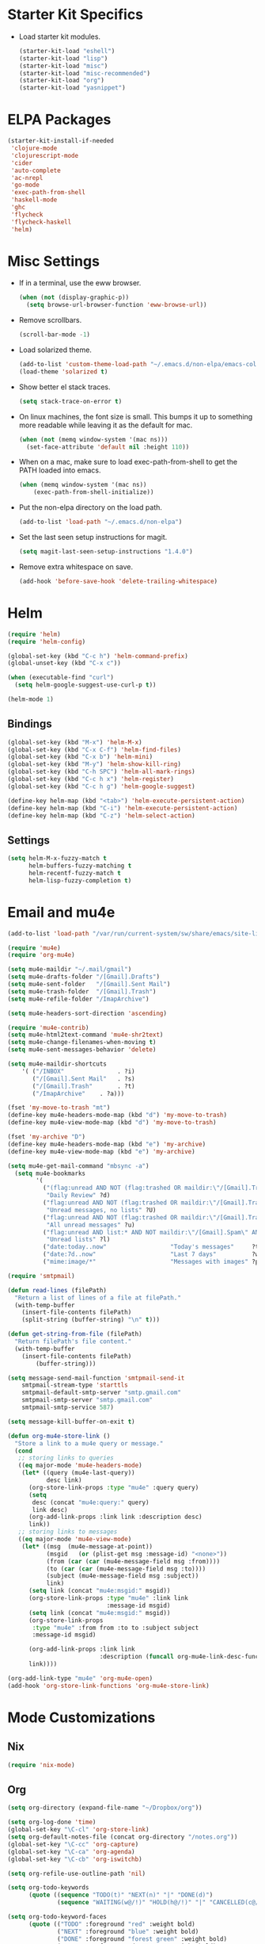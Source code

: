 * Starter Kit Specifics
 - Load starter kit modules.
   #+BEGIN_SRC emacs-lisp
     (starter-kit-load "eshell")
     (starter-kit-load "lisp")
     (starter-kit-load "misc")
     (starter-kit-load "misc-recommended")
     (starter-kit-load "org")
     (starter-kit-load "yasnippet")
   #+END_SRC

* ELPA Packages

#+BEGIN_SRC emacs-lisp
  (starter-kit-install-if-needed
   'clojure-mode
   'clojurescript-mode
   'cider
   'auto-complete
   'ac-nrepl
   'go-mode
   'exec-path-from-shell
   'haskell-mode
   'ghc
   'flycheck
   'flycheck-haskell
   'helm)
#+END_SRC

* Misc Settings


 - If in a terminal, use the eww browser.
   #+BEGIN_SRC emacs-lisp
     (when (not (display-graphic-p))
       (setq browse-url-browser-function 'eww-browse-url))
   #+END_SRC
 - Remove scrollbars.
   #+BEGIN_SRC emacs-lisp
     (scroll-bar-mode -1)
   #+END_SRC

 - Load solarized theme.
   #+BEGIN_SRC emacs-lisp
     (add-to-list 'custom-theme-load-path "~/.emacs.d/non-elpa/emacs-color-theme-solarized")
     (load-theme 'solarized t)
   #+END_SRC

 - Show better el stack traces.
   #+BEGIN_SRC emacs-lisp
     (setq stack-trace-on-error t)
   #+END_SRC

 - On linux machines, the font size is small. This bumps it up to
   something more readable while leaving it as the default for mac.
   #+BEGIN_SRC emacs-lisp
     (when (not (memq window-system '(mac ns)))
       (set-face-attribute 'default nil :height 110))
   #+END_SRC

 - When on a mac, make sure to load exec-path-from-shell to get the
   PATH loaded into emacs.
   #+BEGIN_SRC emacs-lisp
     (when (memq window-system '(mac ns))
         (exec-path-from-shell-initialize))
   #+END_SRC

 - Put the non-elpa directory on the load path.
   #+BEGIN_SRC emacs-lisp
     (add-to-list 'load-path "~/.emacs.d/non-elpa")
   #+END_SRC

 - Set the last seen setup instructions for magit.
   #+BEGIN_SRC emacs-lisp
     (setq magit-last-seen-setup-instructions "1.4.0")
   #+END_SRC

 - Remove extra whitespace on save.
   #+BEGIN_SRC emacs-lisp
     (add-hook 'before-save-hook 'delete-trailing-whitespace)
   #+END_SRC

* Helm
#+BEGIN_SRC emacs-lisp
  (require 'helm)
  (require 'helm-config)

  (global-set-key (kbd "C-c h") 'helm-command-prefix)
  (global-unset-key (kbd "C-x c"))

  (when (executable-find "curl")
    (setq helm-google-suggest-use-curl-p t))

  (helm-mode 1)
#+END_SRC
** Bindings
#+BEGIN_SRC emacs-lisp
  (global-set-key (kbd "M-x") 'helm-M-x)
  (global-set-key (kbd "C-x C-f") 'helm-find-files)
  (global-set-key (kbd "C-x b") 'helm-mini)
  (global-set-key (kbd "M-y") 'helm-show-kill-ring)
  (global-set-key (kbd "C-h SPC") 'helm-all-mark-rings)
  (global-set-key (kbd "C-c h x") 'helm-register)
  (global-set-key (kbd "C-c h g") 'helm-google-suggest)

  (define-key helm-map (kbd "<tab>") 'helm-execute-persistent-action)
  (define-key helm-map (kbd "C-i") 'helm-execute-persistent-action)
  (define-key helm-map (kbd "C-z") 'helm-select-action)
#+END_SRC

** Settings
#+BEGIN_SRC emacs-lisp
  (setq helm-M-x-fuzzy-match t
        helm-buffers-fuzzy-matching t
        helm-recentf-fuzzy-match t
        helm-lisp-fuzzy-completion t)
#+END_SRC

* Email and mu4e
#+BEGIN_SRC emacs-lisp
  (add-to-list 'load-path "/var/run/current-system/sw/share/emacs/site-lisp/mu4e")

  (require 'mu4e)
  (require 'org-mu4e)

  (setq mu4e-maildir "~/.mail/gmail")
  (setq mu4e-drafts-folder "/[Gmail].Drafts")
  (setq mu4e-sent-folder   "/[Gmail].Sent Mail")
  (setq mu4e-trash-folder  "/[Gmail].Trash")
  (setq mu4e-refile-folder "/ImapArchive")

  (setq mu4e-headers-sort-direction 'ascending)

  (require 'mu4e-contrib)
  (setq mu4e-html2text-command 'mu4e-shr2text)
  (setq mu4e-change-filenames-when-moving t)
  (setq mu4e-sent-messages-behavior 'delete)

  (setq mu4e-maildir-shortcuts
      '( ("/INBOX"               . ?i)
         ("/[Gmail].Sent Mail"   . ?s)
         ("/[Gmail].Trash"       . ?t)
         ("/ImapArchive"    . ?a)))

  (fset 'my-move-to-trash "mt")
  (define-key mu4e-headers-mode-map (kbd "d") 'my-move-to-trash)
  (define-key mu4e-view-mode-map (kbd "d") 'my-move-to-trash)

  (fset 'my-archive "D")
  (define-key mu4e-headers-mode-map (kbd "e") 'my-archive)
  (define-key mu4e-view-mode-map (kbd "e") 'my-archive)

  (setq mu4e-get-mail-command "mbsync -a")
    (setq mu4e-bookmarks
          '(
            ("(flag:unread AND NOT (flag:trashed OR maildir:\"/[Gmail].Trash\") AND NOT ((maildir:\"/[Gmail].Spam\") OR (maildir:\"/[Gmail].All Mail\") OR (maildir:\"/[Gmail].Important\")) OR maildir:\"/[Gmail].Inbox\""
             "Daily Review" ?d)
            ("flag:unread AND NOT (flag:trashed OR maildir:\"/[Gmail].Trash\") AND NOT list:* AND NOT maildir:\"/[Gmail].Spam\""
             "Unread messages, no lists" ?U)
            ("flag:unread AND NOT (flag:trashed OR maildir:\"/[Gmail].Trash\") AND NOT maildir:\"/[Gmail].Spam\""
             "All unread messages" ?u)
            ("flag:unread AND list:* AND NOT maildir:\"/[Gmail].Spam\" AND NOT maildir:\"/[Gmail].Trash\""
             "Unread lists" ?l)
            ("date:today..now"                  "Today's messages"     ?t)
            ("date:7d..now"                     "Last 7 days"          ?w)
            ("mime:image/*"                     "Messages with images" ?p)))

  (require 'smtpmail)

  (defun read-lines (filePath)
    "Return a list of lines of a file at filePath."
    (with-temp-buffer
      (insert-file-contents filePath)
      (split-string (buffer-string) "\n" t)))

  (defun get-string-from-file (filePath)
    "Return filePath's file content."
    (with-temp-buffer
      (insert-file-contents filePath)
          (buffer-string)))

  (setq message-send-mail-function 'smtpmail-send-it
      smtpmail-stream-type 'starttls
      smtpmail-default-smtp-server "smtp.gmail.com"
      smtpmail-smtp-server "smtp.gmail.com"
      smtpmail-smtp-service 587)

  (setq message-kill-buffer-on-exit t)

  (defun org-mu4e-store-link ()
    "Store a link to a mu4e query or message."
    (cond
     ;; storing links to queries
     ((eq major-mode 'mu4e-headers-mode)
      (let* ((query (mu4e-last-query))
             desc link)
        (org-store-link-props :type "mu4e" :query query)
        (setq
         desc (concat "mu4e:query:" query)
         link desc)
        (org-add-link-props :link link :description desc)
        link))
     ;; storing links to messages
     ((eq major-mode 'mu4e-view-mode)
      (let* ((msg  (mu4e-message-at-point))
             (msgid   (or (plist-get msg :message-id) "<none>"))
             (from (car (car (mu4e-message-field msg :from))))
             (to (car (car (mu4e-message-field msg :to))))
             (subject (mu4e-message-field msg :subject))
             link)
        (setq link (concat "mu4e:msgid:" msgid))
        (org-store-link-props :type "mu4e" :link link
                              :message-id msgid)
        (setq link (concat "mu4e:msgid:" msgid))
        (org-store-link-props
         :type "mu4e" :from from :to to :subject subject
         :message-id msgid)

        (org-add-link-props :link link
                            :description (funcall org-mu4e-link-desc-func msg))
        link))))

  (org-add-link-type "mu4e" 'org-mu4e-open)
  (add-hook 'org-store-link-functions 'org-mu4e-store-link)
#+END_SRC

* Mode Customizations
** Nix
#+BEGIN_SRC emacs-lisp
  (require 'nix-mode)
#+END_SRC
** Org
#+BEGIN_SRC emacs-lisp
  (setq org-directory (expand-file-name "~/Dropbox/org"))

  (setq org-log-done 'time)
  (global-set-key "\C-cl" 'org-store-link)
  (setq org-default-notes-file (concat org-directory "/notes.org"))
  (global-set-key "\C-cc" 'org-capture)
  (global-set-key "\C-ca" 'org-agenda)
  (global-set-key "\C-cb" 'org-iswitchb)

  (setq org-refile-use-outline-path 'nil)

  (setq org-todo-keywords
        (quote ((sequence "TODO(t)" "NEXT(n)" "|" "DONE(d)")
                (sequence "WAITING(w@/!)" "HOLD(h@/!)" "|" "CANCELLED(c@/!)" "PHONE" "MEETING"))))

  (setq org-todo-keyword-faces
        (quote (("TODO" :foreground "red" :weight bold)
                ("NEXT" :foreground "blue" :weight bold)
                ("DONE" :foreground "forest green" :weight bold)
                ("WAITING" :foreground "orange" :weight bold)
                ("HOLD" :foreground "magenta" :weight bold)
                ("CANCELLED" :foreground "forest green" :weight bold)
                ("MEETING" :foreground "forest green" :weight bold)
                ("PHONE" :foreground "forest green" :weight bold))))

  (setq org-clock-in-resume t)
  (setq org-drawers (quote ("PROPERTIES" "LOGBOOK")))
  (setq org-clock-into-drawer t)
  (setq org-clock-out-remove-zero-time-clocks t)
  (setq org-clock-out-when-done t)

  (setq org-capture-templates
        '(("t" "Todo" entry (file+datetree
                              (concat org-directory "/inbox.org"))
           "* TODO %^{Description}
  %U
  %?
  " :clock-in t :clock-resume t)
          ("r" "Respond" entry (file+datetree
                                (concat org-directory "/inbox.org"))
                 "* NEXT Respond to %:from on %:subject
  SCHEDULED: %t
  %U
  %a
  " :clock-in t :clock-resume t :immediate-finish t)
          ("n" "Note" entry (file+datetree
                             (concat org-directory "/inbox.org"))
                 "* %? :NOTE:
  %U
  " :clock-in t :clock-resume t)
          ("j" "Journal" entry (file+datetree (concat org-directory "/journal.org"))
                 "* %^{Title}
  %U
  %?
  " :clock-in t :clock-resume t)
          ("l" "Log Time" entry (file+datetree
                                 (concat org-directory "/timelog.org"))
           "** %U - %^{Activity}  :TIME:")
          ("m" "Meeting" entry (file+datetree
                                (concat org-directory "/inbox.org"))
                 "* MEETING with %^{Description} :MEETING:
  %U
  %?" :clock-in t :clock-resume t)))

  (setq org-refile-targets (quote ((nil :maxlevel . 4)
                                   (org-agenda-files :maxlevel . 4))))

  (setq backup-directory-alist
        `((".*" . ,temporary-file-directory)))
  (setq auto-save-file-name-transforms
        `((".*" ,temporary-file-directory t)))

  (setq org-agenda-files (list (expand-file-name "~/Dropbox/org")))

  (setq org-agenda-span 'day)

  (add-hook 'org-agenda-mode-hook
            (lambda ()
              (add-hook 'auto-save-hook 'org-save-all-org-buffers nil t)
              (auto-save-mode)))

  (require 'cl)

  (defun buffer-major-mode-org-mode-p (buffer)
    (string= "org-mode" (with-current-buffer buffer major-mode)))

  ;; When refreshing the org mode window, occasionally a file will have
  ;; shifted underneath the current instance of emacs. This function
  ;; will close all org-mode buffers.
  (defun org-close-all-org-buffers ()
    (interactive)
    (mapcar #'kill-buffer
            (remove-if-not #'buffer-major-mode-org-mode-p (buffer-list))))

  ;; This is a global key to close all org mode buffers.
  ;(global-set-key "\C-c\C-g" 'org-close-all-org-buffers)

  (defun org-agenda-redo-with-close-buffers ()
    (interactive)
    (org-close-all-org-buffers)
    (org-agenda-redo t))

  ;: This remaps "g" to close all org mode buffers and then call agenda
  ;; redo. "r" still calls redo normally.
  (add-hook 'org-agenda-mode-hook
            (lambda ()
              (define-key org-agenda-mode-map "g" #'org-agenda-redo-with-close-buffers)))

  ;; I liked http://doc.norang.ca/org-mode.html#WhatDoIWorkOnNext,
  ;; taking some of that.

  (setq org-agenda-custom-commands
        (quote ((" " "Agenda"
                 ((agenda "" nil)
                  (tags-todo "-CANCELLED/!"
                             ((org-agenda-overriding-header "Stuck Projects")
                              (org-agenda-skip-function 'bh/skip-non-stuck-projects)
                              (org-agenda-sorting-strategy
                               '(category-keep))))
                  (tags-todo "-HOLD-CANCELLED/!"
                             ((org-agenda-overriding-header "Projects")
                              (org-agenda-skip-function 'bh/skip-non-projects)
                              (org-tags-match-list-sublevels 'indented)
                              (org-agenda-sorting-strategy
                               '(category-keep))))
                  (tags-todo "-CANCELLED/!NEXT"
                             ((org-agenda-overriding-header (concat "Project Next Tasks"
                                                                    (if bh/hide-scheduled-and-waiting-next-tasks
                                                                        ""
                                                                      " (including WAITING and SCHEDULED tasks)")))
                              (org-agenda-skip-function 'bh/skip-projects-and-habits-and-single-tasks)
                              (org-tags-match-list-sublevels t)
                              (org-agenda-todo-ignore-scheduled bh/hide-scheduled-and-waiting-next-tasks)
                              (org-agenda-todo-ignore-deadlines bh/hide-scheduled-and-waiting-next-tasks)
                              (org-agenda-todo-ignore-with-date bh/hide-scheduled-and-waiting-next-tasks)
                              (org-agenda-sorting-strategy
                               '(todo-state-down effort-up category-keep))))
                  (tags-todo "-REFILE-CANCELLED-WAITING-HOLD/!"
                             ((org-agenda-overriding-header (concat "Project Subtasks"
                                                                    (if bh/hide-scheduled-and-waiting-next-tasks
                                                                        ""
                                                                      " (including WAITING and SCHEDULED tasks)")))
                              (org-agenda-skip-function 'bh/skip-non-project-tasks)
                              (org-agenda-todo-ignore-scheduled bh/hide-scheduled-and-waiting-next-tasks)
                              (org-agenda-todo-ignore-deadlines bh/hide-scheduled-and-waiting-next-tasks)
                              (org-agenda-todo-ignore-with-date bh/hide-scheduled-and-waiting-next-tasks)
                              (org-agenda-sorting-strategy
                               '(category-keep)))))
                  nil))))

#+END_SRC

*** Norang Customizations
#+BEGIN_SRC emacs-lisp
  (defun bh/is-project-p ()
    "Any task with a todo keyword subtask"
    (save-restriction
      (widen)
      (let ((has-subtask)
            (subtree-end (save-excursion (org-end-of-subtree t)))
            (is-a-task (member (nth 2 (org-heading-components)) org-todo-keywords-1)))
        (save-excursion
          (forward-line 1)
          (while (and (not has-subtask)
                      (< (point) subtree-end)
                      (re-search-forward "^\*+ " subtree-end t))
            (when (member (org-get-todo-state) org-todo-keywords-1)
              (setq has-subtask t))))
        (and is-a-task has-subtask))))

  (defun bh/find-project-task ()
    "Move point to the parent (project) task if any"
    (save-restriction
      (widen)
      (let ((parent-task (save-excursion (org-back-to-heading 'invisible-ok) (point))))
        (while (org-up-heading-safe)
          (when (member (nth 2 (org-heading-components)) org-todo-keywords-1)
            (setq parent-task (point))))
        (goto-char parent-task)
        parent-task)))

  (defun bh/is-project-subtree-p ()
    "Any task with a todo keyword that is in a project subtree.
  Callers of this function already widen the buffer view."
    (let ((task (save-excursion (org-back-to-heading 'invisible-ok)
                                (point))))
      (save-excursion
        (bh/find-project-task)
        (if (equal (point) task)
            nil
          t))))

  (defun bh/is-task-p ()
    "Any task with a todo keyword and no subtask"
    (save-restriction
      (widen)
      (let ((has-subtask)
            (subtree-end (save-excursion (org-end-of-subtree t)))
            (is-a-task (member (nth 2 (org-heading-components)) org-todo-keywords-1)))
        (save-excursion
          (forward-line 1)
          (while (and (not has-subtask)
                      (< (point) subtree-end)
                      (re-search-forward "^\*+ " subtree-end t))
            (when (member (org-get-todo-state) org-todo-keywords-1)
              (setq has-subtask t))))
        (and is-a-task (not has-subtask)))))

  (defun bh/is-subproject-p ()
    "Any task which is a subtask of another project"
    (let ((is-subproject)
          (is-a-task (member (nth 2 (org-heading-components)) org-todo-keywords-1)))
      (save-excursion
        (while (and (not is-subproject) (org-up-heading-safe))
          (when (member (nth 2 (org-heading-components)) org-todo-keywords-1)
            (setq is-subproject t))))
      (and is-a-task is-subproject)))

  (defun bh/list-sublevels-for-projects-indented ()
    "Set org-tags-match-list-sublevels so when restricted to a subtree we list all subtasks.
    This is normally used by skipping functions where this variable is already local to the agenda."
    (if (marker-buffer org-agenda-restrict-begin)
        (setq org-tags-match-list-sublevels 'indented)
      (setq org-tags-match-list-sublevels nil))
    nil)

  (defun bh/list-sublevels-for-projects ()
    "Set org-tags-match-list-sublevels so when restricted to a subtree we list all subtasks.
    This is normally used by skipping functions where this variable is already local to the agenda."
    (if (marker-buffer org-agenda-restrict-begin)
        (setq org-tags-match-list-sublevels t)
      (setq org-tags-match-list-sublevels nil))
    nil)

  (defvar bh/hide-scheduled-and-waiting-next-tasks t)

  (defun bh/toggle-next-task-display ()
    (interactive)
    (setq bh/hide-scheduled-and-waiting-next-tasks (not bh/hide-scheduled-and-waiting-next-tasks))
    (when  (equal major-mode 'org-agenda-mode)
      (org-agenda-redo))
    (message "%s WAITING and SCHEDULED NEXT Tasks" (if bh/hide-scheduled-and-waiting-next-tasks "Hide" "Show")))

  (defun bh/skip-stuck-projects ()
    "Skip trees that are not stuck projects"
    (save-restriction
      (widen)
      (let ((next-headline (save-excursion (or (outline-next-heading) (point-max)))))
        (if (bh/is-project-p)
            (let* ((subtree-end (save-excursion (org-end-of-subtree t)))
                   (has-next ))
              (save-excursion
                (forward-line 1)
                (while (and (not has-next) (< (point) subtree-end) (re-search-forward "^\\*+ NEXT " subtree-end t))
                  (unless (member "WAITING" (org-get-tags-at))
                    (setq has-next t))))
              (if has-next
                  nil
                next-headline)) ; a stuck project, has subtasks but no next task
          nil))))

  (defun bh/skip-non-stuck-projects ()
    "Skip trees that are not stuck projects"
    ;; (bh/list-sublevels-for-projects-indented)
    (save-restriction
      (widen)
      (let ((next-headline (save-excursion (or (outline-next-heading) (point-max)))))
        (if (bh/is-project-p)
            (let* ((subtree-end (save-excursion (org-end-of-subtree t)))
                   (has-next ))
              (save-excursion
                (forward-line 1)
                (while (and (not has-next) (< (point) subtree-end) (re-search-forward "^\\*+ NEXT " subtree-end t))
                  (unless (member "WAITING" (org-get-tags-at))
                    (setq has-next t))))
              (if has-next
                  next-headline
                nil)) ; a stuck project, has subtasks but no next task
          next-headline))))

  (defun bh/skip-non-projects ()
    "Skip trees that are not projects"
    ;; (bh/list-sublevels-for-projects-indented)
    (if (save-excursion (bh/skip-non-stuck-projects))
        (save-restriction
          (widen)
          (let ((subtree-end (save-excursion (org-end-of-subtree t))))
            (cond
             ((bh/is-project-p)
              nil)
             ((and (bh/is-project-subtree-p) (not (bh/is-task-p)))
              nil)
             (t
              subtree-end))))
      (save-excursion (org-end-of-subtree t))))

  (defun bh/skip-project-trees-and-habits ()
    "Skip trees that are projects"
    (save-restriction
      (widen)
      (let ((subtree-end (save-excursion (org-end-of-subtree t))))
        (cond
         ((bh/is-project-p)
          subtree-end)
         ;; ((org-is-habit-p)
         ;;  subtree-end)
         (t
          nil)))))

  (defun bh/skip-projects-and-habits-and-single-tasks ()
    "Skip trees that are projects, tasks that are habits, single non-project tasks"
    (save-restriction
      (widen)
      (let ((next-headline (save-excursion (or (outline-next-heading) (point-max)))))
        (cond
         ;; ((org-is-habit-p)
         ;;  next-headline)
         ((and bh/hide-scheduled-and-waiting-next-tasks
               (member "WAITING" (org-get-tags-at)))
          next-headline)
         ((bh/is-project-p)
          next-headline)
         ((and (bh/is-task-p) (not (bh/is-project-subtree-p)))
          next-headline)
         (t
          nil)))))

  (defun bh/skip-project-tasks-maybe ()
    "Show tasks related to the current restriction.
  When restricted to a project, skip project and sub project tasks, habits, NEXT tasks, and loose tasks.
  When not restricted, skip project and sub-project tasks, habits, and project related tasks."
    (save-restriction
      (widen)
      (let* ((subtree-end (save-excursion (org-end-of-subtree t)))
             (next-headline (save-excursion (or (outline-next-heading) (point-max))))
             (limit-to-project (marker-buffer org-agenda-restrict-begin)))
        (cond
         ((bh/is-project-p)
          next-headline)
         ((org-is-habit-p)
          subtree-end)
         ((and (not limit-to-project)
               (bh/is-project-subtree-p))
          subtree-end)
         ((and limit-to-project
               (bh/is-project-subtree-p)
               (member (org-get-todo-state) (list "NEXT")))
          subtree-end)
         (t
          nil)))))

  (defun bh/skip-project-tasks ()
    "Show non-project tasks.
  Skip project and sub-project tasks, habits, and project related tasks."
    (save-restriction
      (widen)
      (let* ((subtree-end (save-excursion (org-end-of-subtree t))))
        (cond
         ((bh/is-project-p)
          subtree-end)
         ;; ((org-is-habit-p)
         ;;  subtree-end)
         ((bh/is-project-subtree-p)
          subtree-end)
         (t
          nil)))))

  (defun bh/skip-non-project-tasks ()
    "Show project tasks.
  Skip project and sub-project tasks, habits, and loose non-project tasks."
    (save-restriction
      (widen)
      (let* ((subtree-end (save-excursion (org-end-of-subtree t)))
             (next-headline (save-excursion (or (outline-next-heading) (point-max)))))
        (cond
         ((bh/is-project-p)
          next-headline)
         ;; ((org-is-habit-p)
         ;;  subtree-end)
         ((and (bh/is-project-subtree-p)
               (member (org-get-todo-state) (list "NEXT")))
          subtree-end)
         ((not (bh/is-project-subtree-p))
          subtree-end)
         (t
          nil)))))

  (defun bh/skip-projects-and-habits ()
    "Skip trees that are projects and tasks that are habits"
    (save-restriction
      (widen)
      (let ((subtree-end (save-excursion (org-end-of-subtree t))))
        (cond
         ((bh/is-project-p)
          subtree-end)
         ;; ((org-is-habit-p)
         ;;  subtree-end)
         (t
          nil)))))

  (defun bh/skip-non-subprojects ()
    "Skip trees that are not projects"
    (let ((next-headline (save-excursion (outline-next-heading))))
      (if (bh/is-subproject-p)
          nil
        next-headline)))

#+END_SRC
** Clojure
 - Initialization.
   #+BEGIN_SRC emacs-lisp
     (add-hook 'cider-mode-hook 'cider-turn-on-eldoc-mode)
     (setq nrepl-hide-special-buffers t)
     (add-hook 'cider-repl-mode-hook 'paredit-mode)
     (add-hook 'cider-repl-mode-hook 'auto-complete-mode)
   #+END_SRC
** GLSL
 - Initialization
   #+BEGIN_SRC emacs-lisp
     (autoload 'glsl-mode "glsl-mode" nil t)
     (add-to-list 'auto-mode-alist '("\\.glsl\\'" . glsl-mode))
     (add-to-list 'auto-mode-alist '("\\.vert\\'" . glsl-mode))
     (add-to-list 'auto-mode-alist '("\\.frag\\'" . glsl-mode))
     (add-to-list 'auto-mode-alist '("\\.geom\\'" . glsl-mode))
   #+END_SRC

** Go
 - Auto gfmt on save.
   #+BEGIN_SRC emacs-lisp
     (add-hook 'before-save-hook 'gofmt-before-save)
   #+END_SRC
** Purescript
 - Initialization.
   #+BEGIN_SRC emacs-lisp
     ;; https://github.com/dysinger/purescript-mode
     ;; make EMACS=/Applications/Emacs.app/Contents/MacOS/Emacs all
     ;; M-x update-directory-autoloads
     (add-to-list 'load-path "~/.emacs.d/non-elpa/purescript-mode")
     (require 'purescript-mode-autoloads)
     (add-hook 'purescript-mode-hook 'turn-on-purescript-indentation)
   #+END_SRC
** Haskell
 - Initialization
   #+BEGIN_SRC emacs-lisp
     (let ((my-cabal-path (expand-file-name "~/.cabal/bin")))
       (setenv "PATH" (concat my-cabal-path ":" (getenv "PATH")))
       (add-to-list 'exec-path my-cabal-path))

     (add-hook 'haskell-mode-hook 'turn-on-haskell-indentation)
     (add-hook 'haskell-mode-hook 'haskell-doc-mode)
     (add-hook 'haskell-mode-hook 'interactive-haskell-mode)
     (add-hook 'haskell-mode-hook 'haskell-decl-scan-mode)

     ;; TODO Figure out if this is a better set of haskell defaults.
     ;(add-hook 'haskell-mode-hook 'haskell-indentation-mode)

     ;(autoload 'ghc-init "ghc" nil t)
     ;(autoload 'ghc-debug "ghc" nil t)
     ;(add-hook 'haskell-mode-hook (lambda () (ghc-init) (flymake-mode)))

     ;(require 'flycheck)
     ;(require 'flycheck-haskell)
     ;(add-hook 'haskell-mode-hook 'flycheck-mode)
     ;(add-hook 'flycheck-mode-hook 'flycheck-haskell-configure)

     ;(setq haskell-process-type 'stack-ghci)
     ;(setq haskell-process-path-ghci "stack")
     ;(setq haskell-process-args-ghci "ghci")

     (eval-after-load 'haskell-mode
       '(progn
          (define-key haskell-mode-map (kbd "C-c C-l") 'haskell-process-load-or-reload)
          (define-key haskell-mode-map (kbd "C-c C-z") 'haskell-interactive-switch)
          (define-key haskell-mode-map (kbd "C-c C-n C-t") 'haskell-process-do-type)
          (define-key haskell-mode-map (kbd "C-c C-n C-i") 'haskell-process-do-info)
          (define-key haskell-mode-map (kbd "C-c C-n C-c") 'haskell-process-cabal-build)
          (define-key haskell-mode-map (kbd "C-c C-n c") 'haskell-process-cabal)
          (define-key haskell-mode-map (kbd "SPC") 'haskell-mode-contextual-space)))
     (eval-after-load 'haskell-cabal
       '(progn
          (define-key haskell-cabal-mode-map (kbd "C-c C-z") 'haskell-interactive-switch)
          (define-key haskell-cabal-mode-map (kbd "C-c C-k") 'haskell-interactive-mode-clear)
          (define-key haskell-cabal-mode-map (kbd "C-c C-c") 'haskell-process-cabal-build)
          (define-key haskell-cabal-mode-map (kbd "C-c c") 'haskell-process-cabal)))

     (setq haskell-process-wrapper-function
           (lambda (argv) (append (list "nix-shell" "-I" "." "--command")
                             (list (mapconcat 'identity argv " ")))))

   #+END_SRC
* General Defuns
 - I disliked the order that it used for where to put auto save
   buffers that do not map to a file. The new change will first try to
   write to /tmp before going to the default directory, typically
   where emacs was loaded for buffers without files.
   #+BEGIN_SRC emacs-lisp
     (defun make-auto-save-file-name ()
       "Return file name to use for auto-saves of current buffer.
     Does not consider `auto-save-visited-file-name' as that variable is checked
     before calling this function.  You can redefine this for customization.
     See also `auto-save-file-name-p'."
       (if buffer-file-name
           (let ((handler (find-file-name-handler buffer-file-name
                                                  'make-auto-save-file-name)))
             (if handler
                 (funcall handler 'make-auto-save-file-name)
               (let ((list auto-save-file-name-transforms)
                     (filename buffer-file-name)
                     result uniq)
                 ;; Apply user-specified translations
                 ;; to the file name.
                 (while (and list (not result))
                   (if (string-match (car (car list)) filename)
                       (setq result (replace-match (cadr (car list)) t nil
                                                   filename)
                             uniq (car (cddr (car list)))))
                   (setq list (cdr list)))
                 (if result
                     (if uniq
                         (setq filename (concat
                                         (file-name-directory result)
                                         (subst-char-in-string
                                          ?/ ?!
                                          (replace-regexp-in-string "!" "!!"
                                                                    filename))))
                       (setq filename result)))
                 (setq result
                       (if (and (eq system-type 'ms-dos)
                                (not (msdos-long-file-names)))
                           ;; We truncate the file name to DOS 8+3 limits
                           ;; before doing anything else, because the regexp
                           ;; passed to string-match below cannot handle
                           ;; extensions longer than 3 characters, multiple
                           ;; dots, and other atrocities.
                           (let ((fn (dos-8+3-filename
                                      (file-name-nondirectory buffer-file-name))))
                             (string-match
                              "\\`\\([^.]+\\)\\(\\.\\(..?\\)?.?\\|\\)\\'"
                              fn)
                             (concat (file-name-directory buffer-file-name)
                                     "#" (match-string 1 fn)
                                     "." (match-string 3 fn) "#"))
                         (concat (file-name-directory filename)
                                 "#"
                                 (file-name-nondirectory filename)
                                 "#")))
                 ;; Make sure auto-save file names don't contain characters
                 ;; invalid for the underlying filesystem.
                 (if (and (memq system-type '(ms-dos windows-nt cygwin))
                          ;; Don't modify remote (ange-ftp) filenames
                          (not (string-match "^/\\w+@[-A-Za-z0-9._]+:" result)))
                     (convert-standard-filename result)
                   result))))

         ;; Deal with buffers that don't have any associated files.  (Mail
         ;; mode tends to create a good number of these.)

         (let ((buffer-name (buffer-name))
               (limit 0)
               file-name)
           ;; Restrict the characters used in the file name to those which
           ;; are known to be safe on all filesystems, url-encoding the
           ;; rest.
           ;; We do this on all platforms, because even if we are not
           ;; running on DOS/Windows, the current directory may be on a
           ;; mounted VFAT filesystem, such as a USB memory stick.
           (while (string-match "[^A-Za-z0-9-_.~#+]" buffer-name limit)
             (let* ((character (aref buffer-name (match-beginning 0)))
                    (replacement
                     ;; For multibyte characters, this will produce more than
                     ;; 2 hex digits, so is not true URL encoding.
                     (format "%%%02X" character)))
               (setq buffer-name (replace-match replacement t t buffer-name))
               (setq limit (1+ (match-end 0)))))
           ;; Generate the file name.
           (setq file-name
                 (make-temp-file
                  (let ((fname
                         (expand-file-name
                          (format "#%s#" buffer-name)
                          ;; Try a few alternative directories, to get one we can
                          ;; write it.
                          (cond
                           ((file-writable-p "/tmp/") "/tmp/")
                           ((file-writable-p default-directory) default-directory)
                           ((file-writable-p "/var/tmp/") "/var/tmp/")
                           ("~/")))))
                    (if (and (memq system-type '(ms-dos windows-nt cygwin))
                             ;; Don't modify remote (ange-ftp) filenames
                             (not (string-match "^/\\w+@[-A-Za-z0-9._]+:" fname)))
                        ;; The call to convert-standard-filename is in case
                        ;; buffer-name includes characters not allowed by the
                        ;; DOS/Windows filesystems.  make-temp-file writes to the
                        ;; file it creates, so we must fix the file name _before_
                        ;; make-temp-file is called.
                        (convert-standard-filename fname)
                      fname))
                  nil "#"))
           ;; make-temp-file creates the file,
           ;; but we don't want it to exist until we do an auto-save.
           (condition-case ()
               (delete-file file-name)
             (file-error nil))
           file-name)))

   #+END_SRC

 - Unfills a full paragraph.
   #+BEGIN_SRC emacs-lisp
     (defun unfill-paragraph (&optional region)
          "Takes a multi-line paragraph and makes it into a single line of text."
          (interactive (progn (barf-if-buffer-read-only) '(t)))
          (let ((fill-column (point-max))
                (emacs-lisp-docstring-fill-column t))
            (fill-paragraph nil region)))
   #+END_SRC

* General Bindings
#+BEGIN_SRC emacs-lisp
  (define-key global-map "\M-Q" 'unfill-paragraph)
#+END_SRC
* Tmux Compatibility

I was having a tough time getting combinations like M-S-<right> to
work correctly in emacs under tmux. Here is a mapping that fixes this.

From: https://wiki.archlinux.org/index.php/Emacs#Shift_.2B_Arrow_keys_not_working_in_emacs_within_tmux

#+BEGIN_SRC emacs-lisp
  (if (getenv "TMUX")
      (progn
        (let ((x 2) (tkey ""))
          (while (<= x 8)
            ;; shift
            (if (= x 2)
                (setq tkey "S-"))
            ;; alt
            (if (= x 3)
                (setq tkey "M-"))
            ;; alt + shift
            (if (= x 4)
                (setq tkey "M-S-"))
            ;; ctrl
            (if (= x 5)
                (setq tkey "C-"))
            ;; ctrl + shift
            (if (= x 6)
                (setq tkey "C-S-"))
            ;; ctrl + alt
            (if (= x 7)
                (setq tkey "C-M-"))
            ;; ctrl + alt + shift
            (if (= x 8)
                (setq tkey "C-M-S-"))

            ;; arrows
            (define-key key-translation-map (kbd (format "M-[ 1 ; %d A" x)) (kbd (format "%s<up>" tkey)))
            (define-key key-translation-map (kbd (format "M-[ 1 ; %d B" x)) (kbd (format "%s<down>" tkey)))
            (define-key key-translation-map (kbd (format "M-[ 1 ; %d C" x)) (kbd (format "%s<right>" tkey)))
            (define-key key-translation-map (kbd (format "M-[ 1 ; %d D" x)) (kbd (format "%s<left>" tkey)))
            ;; home
            (define-key key-translation-map (kbd (format "M-[ 1 ; %d H" x)) (kbd (format "%s<home>" tkey)))
            ;; end
            (define-key key-translation-map (kbd (format "M-[ 1 ; %d F" x)) (kbd (format "%s<end>" tkey)))
            ;; page up
            (define-key key-translation-map (kbd (format "M-[ 5 ; %d ~" x)) (kbd (format "%s<prior>" tkey)))
            ;; page down
            (define-key key-translation-map (kbd (format "M-[ 6 ; %d ~" x)) (kbd (format "%s<next>" tkey)))
            ;; insert
            (define-key key-translation-map (kbd (format "M-[ 2 ; %d ~" x)) (kbd (format "%s<delete>" tkey)))
            ;; delete
            (define-key key-translation-map (kbd (format "M-[ 3 ; %d ~" x)) (kbd (format "%s<delete>" tkey)))
            ;; f1
            (define-key key-translation-map (kbd (format "M-[ 1 ; %d P" x)) (kbd (format "%s<f1>" tkey)))
            ;; f2
            (define-key key-translation-map (kbd (format "M-[ 1 ; %d Q" x)) (kbd (format "%s<f2>" tkey)))
            ;; f3
            (define-key key-translation-map (kbd (format "M-[ 1 ; %d R" x)) (kbd (format "%s<f3>" tkey)))
            ;; f4
            (define-key key-translation-map (kbd (format "M-[ 1 ; %d S" x)) (kbd (format "%s<f4>" tkey)))
            ;; f5
            (define-key key-translation-map (kbd (format "M-[ 15 ; %d ~" x)) (kbd (format "%s<f5>" tkey)))
            ;; f6
            (define-key key-translation-map (kbd (format "M-[ 17 ; %d ~" x)) (kbd (format "%s<f6>" tkey)))
            ;; f7
            (define-key key-translation-map (kbd (format "M-[ 18 ; %d ~" x)) (kbd (format "%s<f7>" tkey)))
            ;; f8
            (define-key key-translation-map (kbd (format "M-[ 19 ; %d ~" x)) (kbd (format "%s<f8>" tkey)))
            ;; f9
            (define-key key-translation-map (kbd (format "M-[ 20 ; %d ~" x)) (kbd (format "%s<f9>" tkey)))
            ;; f10
            (define-key key-translation-map (kbd (format "M-[ 21 ; %d ~" x)) (kbd (format "%s<f10>" tkey)))
            ;; f11
            (define-key key-translation-map (kbd (format "M-[ 23 ; %d ~" x)) (kbd (format "%s<f11>" tkey)))
            ;; f12
            (define-key key-translation-map (kbd (format "M-[ 24 ; %d ~" x)) (kbd (format "%s<f12>" tkey)))
            ;; f13
            (define-key key-translation-map (kbd (format "M-[ 25 ; %d ~" x)) (kbd (format "%s<f13>" tkey)))
            ;; f14
            (define-key key-translation-map (kbd (format "M-[ 26 ; %d ~" x)) (kbd (format "%s<f14>" tkey)))
            ;; f15
            (define-key key-translation-map (kbd (format "M-[ 28 ; %d ~" x)) (kbd (format "%s<f15>" tkey)))
            ;; f16
            (define-key key-translation-map (kbd (format "M-[ 29 ; %d ~" x)) (kbd (format "%s<f16>" tkey)))
            ;; f17
            (define-key key-translation-map (kbd (format "M-[ 31 ; %d ~" x)) (kbd (format "%s<f17>" tkey)))
            ;; f18
            (define-key key-translation-map (kbd (format "M-[ 32 ; %d ~" x)) (kbd (format "%s<f18>" tkey)))
            ;; f19
            (define-key key-translation-map (kbd (format "M-[ 33 ; %d ~" x)) (kbd (format "%s<f19>" tkey)))
            ;; f20
            (define-key key-translation-map (kbd (format "M-[ 34 ; %d ~" x)) (kbd (format "%s<f20>" tkey)))

            (setq x (+ x 1))))))
#+END_SRC
* Migration from old emacs configuration

#+BEGIN_SRC emacs-lisp
  (custom-set-variables
   '(haskell-process-suggest-remove-import-lines t)
   '(haskell-process-auto-import-loaded-modules t)
   '(haskell-process-log t)
   ;; custom-set-variables was added by Custom.
   ;; If you edit it by hand, you could mess it up, so be careful.
   ;; Your init file should contain only one such instance.
   ;; If there is more than one, they won't work right.
   '(ecb-layout-name "left7")
   '(ecb-layout-window-sizes (quote (("left7" (ecb-directories-buffer-name 0.15126050420168066 . 0.576271186440678) (ecb-history-buffer-name 0.15126050420168066 . 0.15254237288135594) (ecb-methods-buffer-name 0.15126050420168066 . 0.2542372881355932)))))
   '(ecb-options-version "2.40")
   '(ecb-source-path (quote (("~/.emacs.d" "emacs"))))
   '(haskell-process-auto-import-loaded-modules t)
   '(haskell-process-log t)
   '(haskell-process-suggest-remove-import-lines t)
   '(safe-local-variable-values (quote ((auto-save-timeout . 10) (auto-save-interval . 20) (auto-save-visited-file-name . t) (whitespace-line-column . 80) (lexical-binding . t)))))
  (custom-set-faces
   ;; custom-set-faces was added by Custom.
   ;; If you edit it by hand, you could mess it up, so be careful.
   ;; Your init file should contain only one such instance.
   ;; If there is more than one, they won't work right.
   )
#+END_SRC
